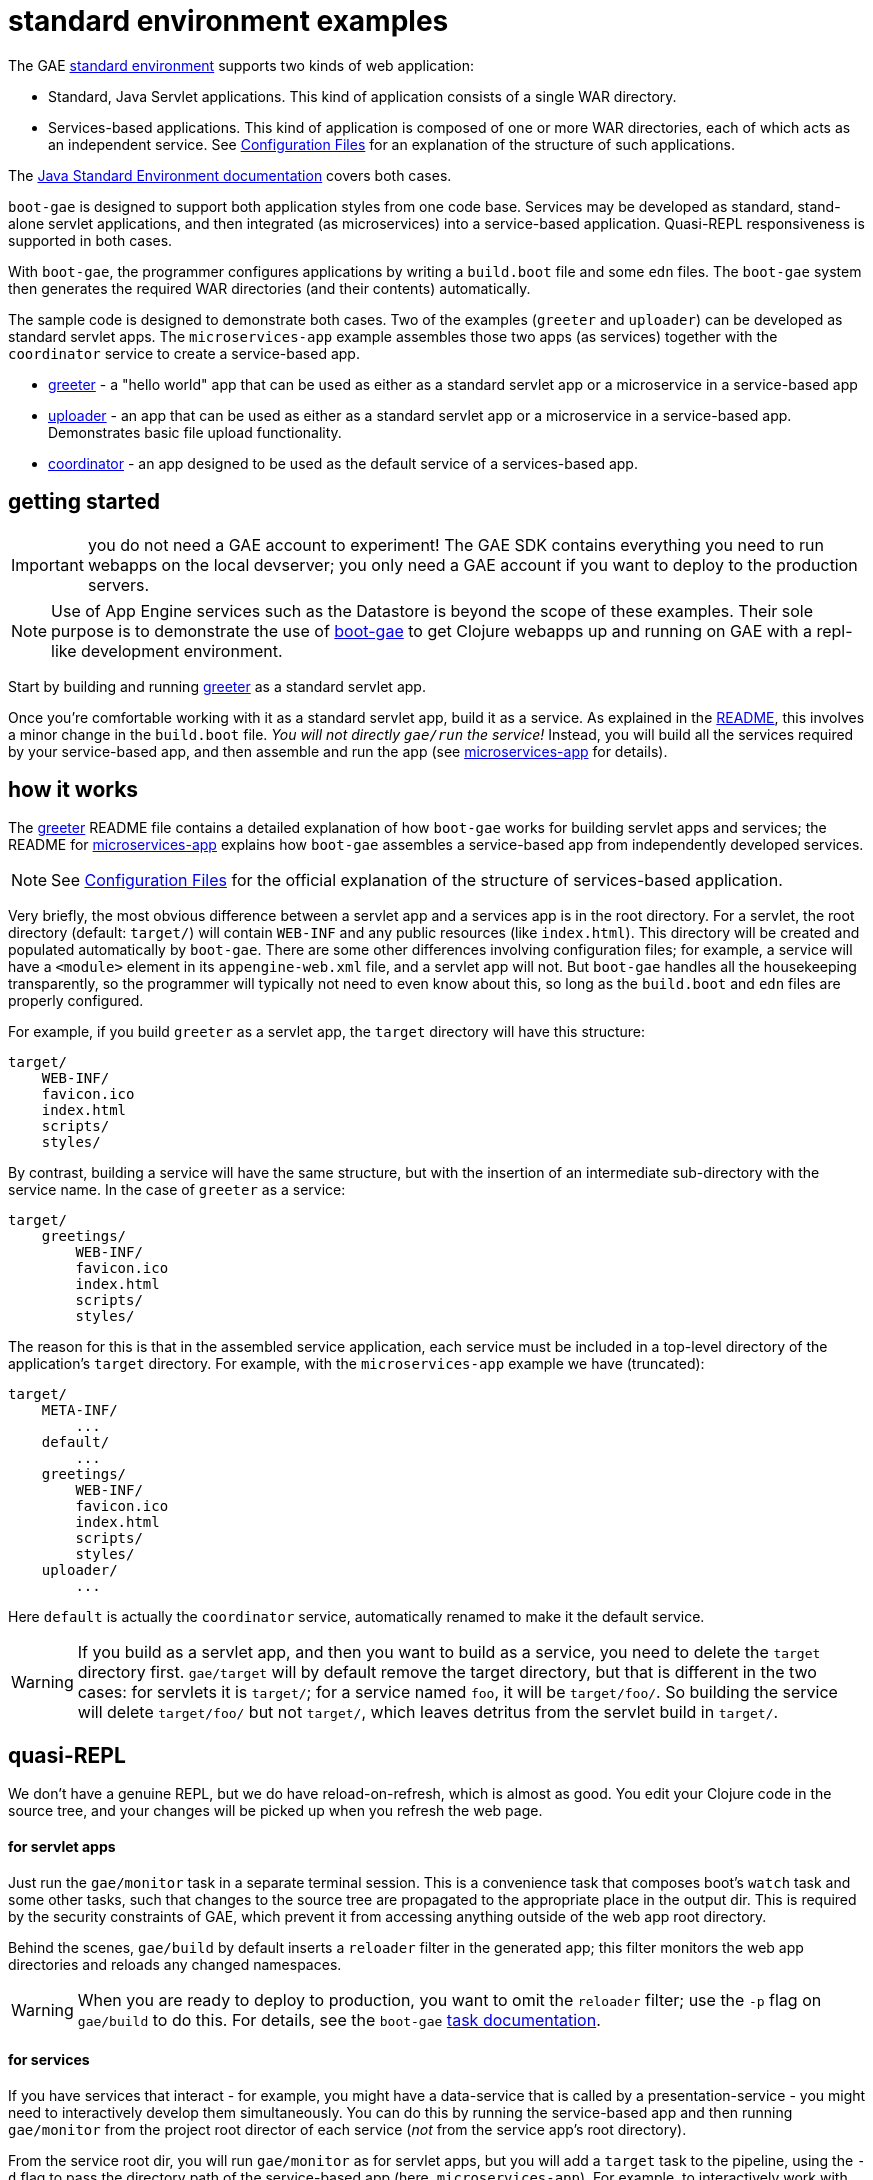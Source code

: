 = standard environment examples

The GAE https://cloud.google.com/appengine/docs/about-the-standard-environment[standard
environment] supports two kinds of web application:

* Standard, Java Servlet applications.  This kind of application
  consists of a single WAR directory.

* Services-based applications.  This kind of application is composed
  of one or more WAR directories, each of which acts as an independent
  service.  See
  https://cloud.google.com/appengine/docs/java/configuration-files[Configuration
  Files] for an explanation of the structure of such applications.

The https://cloud.google.com/appengine/docs/java/[Java Standard
Environment documentation] covers both cases.

`boot-gae` is designed to support both application styles from one
code base.  Services may be developed as standard, stand-alone servlet
applications, and then integrated (as microservices) into a
service-based application.  Quasi-REPL responsiveness is supported in
both cases.

With `boot-gae`, the programmer configures applications by writing a
`build.boot` file and some `edn` files.  The `boot-gae` system then
generates the required WAR directories (and their contents)
automatically.

The sample code is designed to demonstrate both cases.  Two of the
examples (`greeter` and `uploader`) can be developed as standard servlet
apps.  The `microservices-app` example assembles those two apps (as
services) together with the `coordinator` service to create a
service-based app.

* link:greeter[greeter] - a "hello world" app that can be used as
  either as a standard servlet app or a microservice in a
  service-based app
* link:uploader[uploader] - an app that can be used as either as a standard servlet
   app or a microservice in a service-based app.  Demonstrates basic
   file upload functionality.

* link:coordinator[coordinator] - an app designed to be used as the default service of a
  services-based app.


== getting started

IMPORTANT: you do not need a GAE account to experiment!  The GAE SDK
contains everything you need to run webapps on the local devserver;
you only need a GAE account if you want to deploy to the production
servers.

NOTE: Use of App Engine services such as the Datastore is beyond the
scope of these examples.  Their sole purpose is to demonstrate the use
of https://github.com/migae/boot-gae[boot-gae] to get Clojure webapps
up and running on GAE with a repl-like development environment.

Start by building and running link:greeter[greeter] as a standard
servlet app.

Once you're comfortable working with it as a standard servlet app,
build it as a service.  As explained in the
link:greeter/README.adoc[README], this involves a minor change in the
`build.boot` file.  _You will not directly `gae/run` the service!_
Instead, you will build all the services required by your
service-based app, and then assemble and run the app (see
link:microservices-app[microservices-app] for details).

== how it works

The link:greeter[greeter] README file contains a detailed explanation
of how `boot-gae` works for building servlet apps and services; the
README for link:microservices-app[microservices-app] explains how
`boot-gae` assembles a service-based app from independently developed
services.

NOTE: See
  https://cloud.google.com/appengine/docs/java/configuration-files[Configuration
  Files] for the official explanation of the structure of
  services-based application.

Very briefly, the most obvious difference between a servlet app and a
services app is in the root directory.  For a servlet, the root
directory (default: `target/`) will contain `WEB-INF` and any public
resources (like `index.html`).  This directory will be created and
populated automatically by `boot-gae`.  There are some other
differences involving configuration files; for example, a service will
have a `<module>` element in its `appengine-web.xml` file, and a
servlet app will not. But `boot-gae` handles all the housekeeping
transparently, so the programmer will typically not need to even know
about this, so long as the `build.boot` and `edn` files are properly
configured.

For example, if you build `greeter` as a servlet app, the `target`
directory will have this structure:

[source,sy]
----
target/
    WEB-INF/
    favicon.ico
    index.html
    scripts/
    styles/
----

By contrast, building a service will have the same structure, but with
the insertion of an intermediate sub-directory with the service name.
In the case of `greeter` as a service:

[source,ch]
----
target/
    greetings/
        WEB-INF/
        favicon.ico
        index.html
        scripts/
        styles/
----

The reason for this is that in the assembled service application, each
service must be included in a top-level directory of the application's
`target` directory.  For example, with the `microservices-app` example
we have (truncated):

[source,sh]
----
target/
    META-INF/
        ...
    default/
        ...
    greetings/
        WEB-INF/
        favicon.ico
        index.html
        scripts/
        styles/
    uploader/
        ...
----

Here `default` is actually the `coordinator` service, automatically
renamed to make it the default service.


WARNING: If you build as a servlet app, and then you want to build as a
service, you need to delete the `target` directory first. `gae/target`
will by default remove the target directory, but that is different in
the two cases: for servlets it is `target/`; for a service named `foo`,
it will be `target/foo/`.  So building the service will delete
`target/foo/` but not `target/`, which leaves detritus from the servlet
build in `target/`.


== quasi-REPL

We don't have a genuine REPL, but we do have reload-on-refresh, which
is almost as good.  You edit your Clojure code in the source tree, and
your changes will be picked up when you refresh the web page.

==== for servlet apps

Just run the `gae/monitor` task in a separate terminal session.  This
is a convenience task that composes boot's `watch` task and some
other tasks, such that changes to the source tree are propagated to
the appropriate place in the output dir.  This is required by the
security constraints of GAE, which prevent it from accessing anything
outside of the web app root directory.

Behind the scenes, `gae/build` by default inserts a `reloader` filter
in the generated app; this filter monitors the web app directories and
reloads any changed namespaces.

WARNING: When you are ready to deploy to production, you want to omit
the `reloader` filter; use the `-p` flag on `gae/build` to do this.
For details, see the `boot-gae`
https://github.com/migae/boot-gae/doc/task.adoc[task documentation].

==== for services

If you have services that interact - for example, you might have a
data-service that is called by a presentation-service - you might need
to interactively develop them simultaneously.  You can do this by
running the service-based app and then running `gae/monitor` from the
project root director of each service (_not_ from the service app's
root directory).

From the service root dir, you will run `gae/monitor` as for servlet
apps, but you will add a `target` task to the pipeline, using the `-d`
flag to pass the directory path of the service-based app (here,
`microservices-app`).  For example, to interactively work with the
`greeter` service from the `microservices-app` start by running the
app:


[source,sh]
----
microservices-app/ $ boot gae/run
----

Then, from the `greeter` project:

[source,sh]
----
greeter/ $ boot gae/monitor -s
----

This uses the `:app-dir` entry of the `:module` map in the `:gae` map
in `build.boot` to determine where to copy changed files.

== troubleshooting

* Note that services must by installed before they can be assembled
  into a micro-services app.


== obsolete


To see the transient `web.xml.edn` and `*.clj` files used to configure the app, use the `-k` switch with `build`:

[source,sh]
----
$ ./boot.sh gae/build -k gae/target gae/run
----

Note the use of `gae/target` rather than the built-in `target` task.

NOTE: Use of `boot.sh` is optional; you can also just run `$ boot
gae/build`, etc.  `boot.sh` uses the JVM options in
`./.boot-jvm-options`.  See
https://github.com/boot-clj/boot/wiki/JVM-Options[JVM Options].

To get a repl-like dev environment, open a second terminal and start a
monitor:

[source,shell]
----
$ boot gae/monitor
----

The `gae/monitor` task is a convenience wrapper that uses boot's
`watch` task to detect changes to the source tree, then propagates
changes to the correct target dirctory.

Now you can edit the source, and your changes will be included when
you reload the webpage.  For example, go to
`http://localhost:8080/hello/bob`.  Then edit the greeting message in
`src/clj/greetings/hello.clj`.  Save your edit, then reload the page.

If you need to change the configuration, for example to add another
servlet, you'll have to restart the server.  Rerun `boot gae/build
target` to reconfigure the webapp, then run `boot gae/run` again.

Remember that with boot it is not enough to run `gae/build`; you than have
to run the `target` task to put the results of the build on disk where
appengine expects them.

== troubleshooting

```
java.lang.NoClassDefFoundError: clojure/lang/Var
```

Check `<build-root>/WEB-INF/lib` to make sure your jars are there.
You probably did not run `gae/libs`.

== the code

See the README for https://github.com/migae/boot-gae for more info.


